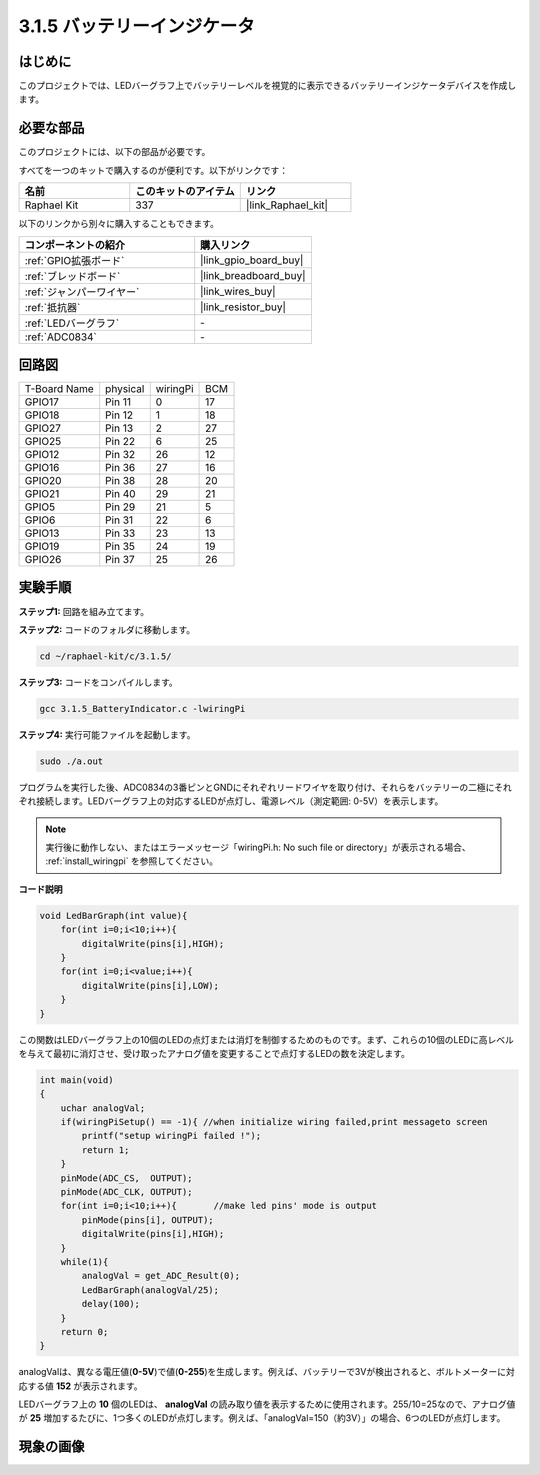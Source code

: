 .. _3.1.5_c:

3.1.5 バッテリーインジケータ
==================================

はじめに
--------------

このプロジェクトでは、LEDバーグラフ上でバッテリーレベルを視覚的に表示できるバッテリーインジケータデバイスを作成します。

必要な部品
------------------------------

このプロジェクトには、以下の部品が必要です。

.. image:: ../img/list_Battery_Indicator.png
    :align: center

すべてを一つのキットで購入するのが便利です。以下がリンクです：

.. list-table::
    :widths: 20 20 20
    :header-rows: 1

    *   - 名前
        - このキットのアイテム
        - リンク
    *   - Raphael Kit
        - 337
        - |link_Raphael_kit|

以下のリンクから別々に購入することもできます。

.. list-table::
    :widths: 30 20
    :header-rows: 1

    *   - コンポーネントの紹介
        - 購入リンク

    *   - :ref:`GPIO拡張ボード`
        - |link_gpio_board_buy|
    *   - :ref:`ブレッドボード`
        - |link_breadboard_buy|
    *   - :ref:`ジャンパーワイヤー`
        - |link_wires_buy|
    *   - :ref:`抵抗器`
        - |link_resistor_buy|
    *   - :ref:`LEDバーグラフ`
        - \-
    *   - :ref:`ADC0834`
        - \-

回路図
-------------------

============ ======== ======== ===
T-Board Name physical wiringPi BCM
GPIO17       Pin 11   0        17
GPIO18       Pin 12   1        18
GPIO27       Pin 13   2        27
GPIO25       Pin 22   6        25
GPIO12       Pin 32   26       12
GPIO16       Pin 36   27       16
GPIO20       Pin 38   28       20
GPIO21       Pin 40   29       21
GPIO5        Pin 29   21       5
GPIO6        Pin 31   22       6
GPIO13       Pin 33   23       13
GPIO19       Pin 35   24       19
GPIO26       Pin 37   25       26
============ ======== ======== ===

.. image:: ../img/Schematic_three_one5.png
   :align: center

実験手順
-------------------------

**ステップ1:** 回路を組み立てます。

.. image:: ../img/image248.png

**ステップ2:** コードのフォルダに移動します。

.. raw:: html

   <run></run>

.. code-block:: 

    cd ~/raphael-kit/c/3.1.5/

**ステップ3:** コードをコンパイルします。

.. raw:: html

   <run></run>

.. code-block:: 

    gcc 3.1.5_BatteryIndicator.c -lwiringPi

**ステップ4:** 実行可能ファイルを起動します。

.. raw:: html

   <run></run>

.. code-block:: 

    sudo ./a.out

プログラムを実行した後、ADC0834の3番ピンとGNDにそれぞれリードワイヤを取り付け、それらをバッテリーの二極にそれぞれ接続します。LEDバーグラフ上の対応するLEDが点灯し、電源レベル（測定範囲: 0-5V）を表示します。

.. note::

    実行後に動作しない、またはエラーメッセージ「wiringPi.h: No such file or directory」が表示される場合、 :ref:`install_wiringpi` を参照してください。

**コード説明**

.. code-block:: c

    void LedBarGraph(int value){
        for(int i=0;i<10;i++){
            digitalWrite(pins[i],HIGH);
        }
        for(int i=0;i<value;i++){
            digitalWrite(pins[i],LOW);
        }
    }

この関数はLEDバーグラフ上の10個のLEDの点灯または消灯を制御するためのものです。まず、これらの10個のLEDに高レベルを与えて最初に消灯させ、受け取ったアナログ値を変更することで点灯するLEDの数を決定します。

.. code-block:: c

    int main(void)
    {
        uchar analogVal;
        if(wiringPiSetup() == -1){ //when initialize wiring failed,print messageto screen
            printf("setup wiringPi failed !");
            return 1;
        }
        pinMode(ADC_CS,  OUTPUT);
        pinMode(ADC_CLK, OUTPUT);
        for(int i=0;i<10;i++){       //make led pins' mode is output
            pinMode(pins[i], OUTPUT);
            digitalWrite(pins[i],HIGH);
        }
        while(1){
            analogVal = get_ADC_Result(0);
            LedBarGraph(analogVal/25);
            delay(100);
        }
        return 0;
    }

analogValは、異なる電圧値(**0-5V**)で値(**0-255**)を生成します。例えば、バッテリーで3Vが検出されると、ボルトメーターに対応する値 **152** が表示されます。

LEDバーグラフ上の **10** 個のLEDは、 **analogVal** の読み取り値を表示するために使用されます。255/10=25なので、アナログ値が **25** 増加するたびに、1つ多くのLEDが点灯します。例えば、「analogVal=150（約3V）」の場合、6つのLEDが点灯します。


現象の画像
-------------------------

.. image:: ../img/image249.jpeg
   :align: center
